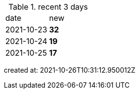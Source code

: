 
.recent 3 days
|===

|date|new


^|2021-10-23
>s|32


^|2021-10-24
>s|19


^|2021-10-25
>s|17


|===

created at: 2021-10-26T10:31:12.950012Z
